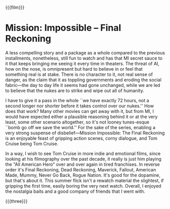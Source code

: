 {{{film}}}
#+date: 151; 12025 H.E. 
* Mission: Impossible -- Final Reckoning

A less compelling story and a package as a whole compared to the previous
installments, nonetheless, still fun to watch and has that MI secret sauce to it
that keeps bringing me seeing it every time in theaters. The threat of AI, how
on the nose, is omnipresent but hard to believe in or feel that something real
is at stake. There is no character to it, not real sense of danger, as the claim
that it as toppling governments and eroding the social fabric—the day to day
life it seems had gone unchanged, while we are led to believe that the nukes are
to strike and wipe out all of humanity.

I have to give it a pass in the whole ``we have exactly 72 hours, not a second
longer nor shorter before it takes control over our nukes.'' How does that work?
Many other movies can get away with it, but from MI, I would have expected
either a plausible reasoning behind it or at the very least, some other scenario
altogether, so it's not looney tunes-esque ``bomb go off we save the world.''
For the sake of the series, enabling a very strong suspense of disbelief—Mission
Impossible: The Final Reckoning is an enjoyable feast of gripping action scenes,
corny dialogue, and Tom Cruise being Tom Cruise.

In a way, I wish to see Tom Cruise in more indie and emotional films, since
looking at his filmography over the past decade, it really is just him playing
the "All American Hero" over and over again in tired franchises. In reverse
order it's Final Reckoning, Dead Reckoning, Maverick, Fallout, American Made,
Mummy, Never Go Back, Rogue Nation. It's good for the dopamine, but that's about
it. This summer flick isn't a rewatch material the slightest, if gripping the
first time, easily boring the very next watch. Overall, I enjoyed the nostalgia
baits and a good company of friends that I went with.

{{{three}}}
